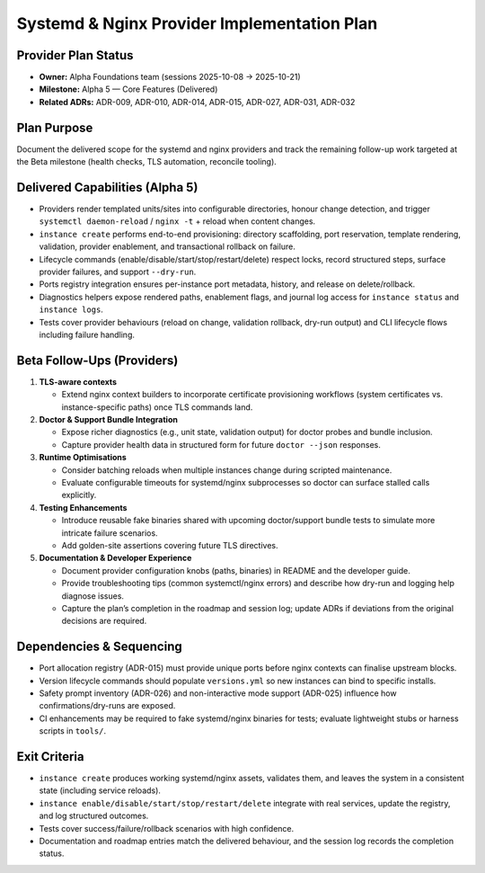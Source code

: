=============================================
Systemd & Nginx Provider Implementation Plan
=============================================

Provider Plan Status
====================

- **Owner:** Alpha Foundations team (sessions 2025-10-08 → 2025-10-21)
- **Milestone:** Alpha 5 — Core Features (Delivered)
- **Related ADRs:** ADR-009, ADR-010, ADR-014, ADR-015, ADR-027, ADR-031, ADR-032

Plan Purpose
============

Document the delivered scope for the systemd and nginx providers and track the
remaining follow-up work targeted at the Beta milestone (health checks, TLS
automation, reconcile tooling).

Delivered Capabilities (Alpha 5)
================================

- Providers render templated units/sites into configurable directories, honour
  change detection, and trigger ``systemctl daemon-reload`` / ``nginx -t`` +
  reload when content changes.
- ``instance create`` performs end-to-end provisioning: directory scaffolding,
  port reservation, template rendering, validation, provider enablement, and
  transactional rollback on failure.
- Lifecycle commands (enable/disable/start/stop/restart/delete) respect locks,
  record structured steps, surface provider failures, and support ``--dry-run``.
- Ports registry integration ensures per-instance port metadata, history, and
  release on delete/rollback.
- Diagnostics helpers expose rendered paths, enablement flags, and journal log
  access for ``instance status`` and ``instance logs``.
- Tests cover provider behaviours (reload on change, validation rollback,
  dry-run output) and CLI lifecycle flows including failure handling.

Beta Follow-Ups (Providers)
===========================

1. **TLS-aware contexts**

   - Extend nginx context builders to incorporate certificate provisioning
     workflows (system certificates vs. instance-specific paths) once TLS
     commands land.

2. **Doctor & Support Bundle Integration**

   - Expose richer diagnostics (e.g., unit state, validation output) for doctor
     probes and bundle inclusion.
   - Capture provider health data in structured form for future ``doctor --json``
     responses.

3. **Runtime Optimisations**

   - Consider batching reloads when multiple instances change during scripted
     maintenance.
   - Evaluate configurable timeouts for systemd/nginx subprocesses so doctor can
     surface stalled calls explicitly.

4. **Testing Enhancements**

   - Introduce reusable fake binaries shared with upcoming doctor/support bundle
     tests to simulate more intricate failure scenarios.
   - Add golden-site assertions covering future TLS directives.

5. **Documentation & Developer Experience**

   - Document provider configuration knobs (paths, binaries) in README and the
     developer guide.
   - Provide troubleshooting tips (common systemctl/nginx errors) and describe
     how dry-run and logging help diagnose issues.
   - Capture the plan’s completion in the roadmap and session log; update ADRs
     if deviations from the original decisions are required.

Dependencies & Sequencing
=========================

- Port allocation registry (ADR-015) must provide unique ports before nginx
  contexts can finalise upstream blocks.
- Version lifecycle commands should populate ``versions.yml`` so new instances
  can bind to specific installs.
- Safety prompt inventory (ADR-026) and non-interactive mode support (ADR-025)
  influence how confirmations/dry-runs are exposed.
- CI enhancements may be required to fake systemd/nginx binaries for tests;
  evaluate lightweight stubs or harness scripts in ``tools/``.

Exit Criteria
=============

- ``instance create`` produces working systemd/nginx assets, validates them, and
  leaves the system in a consistent state (including service reloads).
- ``instance enable/disable/start/stop/restart/delete`` integrate with real
  services, update the registry, and log structured outcomes.
- Tests cover success/failure/rollback scenarios with high confidence.
- Documentation and roadmap entries match the delivered behaviour, and the
  session log records the completion status.
